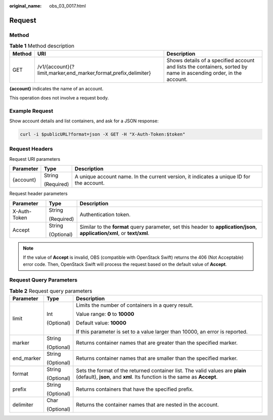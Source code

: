 :original_name: obs_03_0017.html

.. _obs_03_0017:

Request
=======

Method
------

.. table:: **Table 1** Method description

   +--------+-----------------------------------------------------------------+-------------------------------------------------------------------------------------------------------------------+
   | Method | URI                                                             | Description                                                                                                       |
   +========+=================================================================+===================================================================================================================+
   | GET    | /v1/{account}{?limit,marker,end_marker,format,prefix,delimiter} | Shows details of a specified account and lists the containers, sorted by name in ascending order, in the account. |
   +--------+-----------------------------------------------------------------+-------------------------------------------------------------------------------------------------------------------+

**{account}** indicates the name of an account.

This operation does not involve a request body.

Example Request
---------------

Show account details and list containers, and ask for a JSON response:

.. code-block::

   curl -i $publicURL?format=json -X GET -H "X-Auth-Token:$token"

Request Headers
---------------

Request URI parameters

+-----------------------+-----------------------+------------------------------------------------------------------------------------------+
| Parameter             | Type                  | Description                                                                              |
+=======================+=======================+==========================================================================================+
| {account}             | String                | A unique account name. In the current version, it indicates a unique ID for the account. |
|                       |                       |                                                                                          |
|                       | (Required)            |                                                                                          |
+-----------------------+-----------------------+------------------------------------------------------------------------------------------+

Request header parameters

+-----------------------+-----------------------+---------------------------------------------------------------------------------------------------------------------------+
| Parameter             | Type                  | Description                                                                                                               |
+=======================+=======================+===========================================================================================================================+
| X-Auth-Token          | String                | Authentication token.                                                                                                     |
|                       |                       |                                                                                                                           |
|                       | (Required)            |                                                                                                                           |
+-----------------------+-----------------------+---------------------------------------------------------------------------------------------------------------------------+
| Accept                | String                | Similar to the **format** query parameter, set this header to **application/json**, **application/xml**, or **text/xml**. |
|                       |                       |                                                                                                                           |
|                       | (Optional)            |                                                                                                                           |
+-----------------------+-----------------------+---------------------------------------------------------------------------------------------------------------------------+

.. note::

   If the value of **Accept** is invalid, OBS (compatible with OpenStack Swift) returns the 406 (Not Acceptable) error code. Then, OpenStack Swift will process the request based on the default value of **Accept**.

Request Query Parameters
------------------------

.. table:: **Table 2** Request query parameters

   +-----------------------+-----------------------+----------------------------------------------------------------------------------------------------------------------------------------------------------+
   | Parameter             | Type                  | Description                                                                                                                                              |
   +=======================+=======================+==========================================================================================================================================================+
   | limit                 | Int                   | Limits the number of containers in a query result.                                                                                                       |
   |                       |                       |                                                                                                                                                          |
   |                       | (Optional)            | Value range: **0** to **10000**                                                                                                                          |
   |                       |                       |                                                                                                                                                          |
   |                       |                       | Default value: **10000**                                                                                                                                 |
   |                       |                       |                                                                                                                                                          |
   |                       |                       | If this parameter is set to a value larger than 10000, an error is reported.                                                                             |
   +-----------------------+-----------------------+----------------------------------------------------------------------------------------------------------------------------------------------------------+
   | marker                | String                | Returns container names that are greater than the specified marker.                                                                                      |
   |                       |                       |                                                                                                                                                          |
   |                       | (Optional)            |                                                                                                                                                          |
   +-----------------------+-----------------------+----------------------------------------------------------------------------------------------------------------------------------------------------------+
   | end_marker            | String                | Returns container names that are smaller than the specified marker.                                                                                      |
   |                       |                       |                                                                                                                                                          |
   |                       | (Optional)            |                                                                                                                                                          |
   +-----------------------+-----------------------+----------------------------------------------------------------------------------------------------------------------------------------------------------+
   | format                | String                | Sets the format of the returned container list. The valid values are **plain** (default), **json**, and **xml**. Its function is the same as **Accept**. |
   |                       |                       |                                                                                                                                                          |
   |                       | (Optional)            |                                                                                                                                                          |
   +-----------------------+-----------------------+----------------------------------------------------------------------------------------------------------------------------------------------------------+
   | prefix                | String                | Returns containers that have the specified prefix.                                                                                                       |
   |                       |                       |                                                                                                                                                          |
   |                       | (Optional)            |                                                                                                                                                          |
   +-----------------------+-----------------------+----------------------------------------------------------------------------------------------------------------------------------------------------------+
   | delimiter             | Char                  | Returns the container names that are nested in the account.                                                                                              |
   |                       |                       |                                                                                                                                                          |
   |                       | (Optional)            |                                                                                                                                                          |
   +-----------------------+-----------------------+----------------------------------------------------------------------------------------------------------------------------------------------------------+
